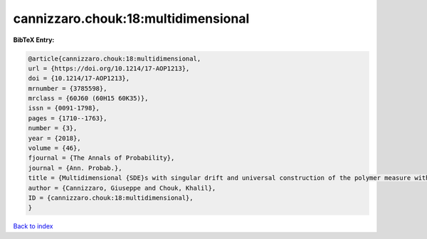 cannizzaro.chouk:18:multidimensional
====================================

.. :cite:t:`cannizzaro.chouk:18:multidimensional`

.. bibliography:: ../../All.bib

**BibTeX Entry:**

.. code-block:: bibtex

   @article{cannizzaro.chouk:18:multidimensional,
   url = {https://doi.org/10.1214/17-AOP1213},
   doi = {10.1214/17-AOP1213},
   mrnumber = {3785598},
   mrclass = {60J60 (60H15 60K35)},
   issn = {0091-1798},
   pages = {1710--1763},
   number = {3},
   year = {2018},
   volume = {46},
   fjournal = {The Annals of Probability},
   journal = {Ann. Probab.},
   title = {Multidimensional {SDE}s with singular drift and universal construction of the polymer measure with white noise potential},
   author = {Cannizzaro, Giuseppe and Chouk, Khalil},
   ID = {cannizzaro.chouk:18:multidimensional},
   }

`Back to index <../index>`_
